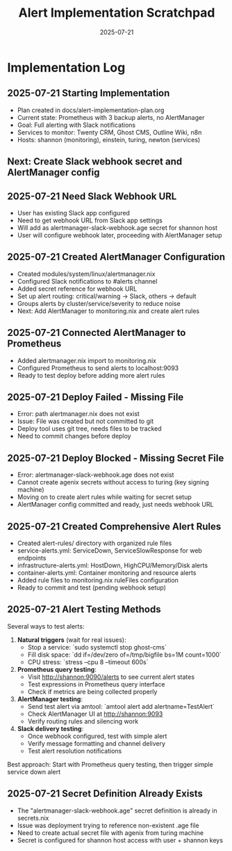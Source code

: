 #+TITLE: Alert Implementation Scratchpad
#+DATE: 2025-07-21
#+STARTUP: overview

* Implementation Log

** 2025-07-21 Starting Implementation
- Plan created in docs/alert-implementation-plan.org
- Current state: Prometheus with 3 backup alerts, no AlertManager
- Goal: Full alerting with Slack notifications
- Services to monitor: Twenty CRM, Ghost CMS, Outline Wiki, n8n
- Hosts: shannon (monitoring), einstein, turing, newton (services)

** Next: Create Slack webhook secret and AlertManager config

** 2025-07-21 Need Slack Webhook URL
- User has existing Slack app configured
- Need to get webhook URL from Slack app settings
- Will add as alertmanager-slack-webhook.age secret for shannon host
- User will configure webhook later, proceeding with AlertManager setup

** 2025-07-21 Created AlertManager Configuration
- Created modules/system/linux/alertmanager.nix
- Configured Slack notifications to #alerts channel
- Added secret reference for webhook URL
- Set up alert routing: critical/warning → Slack, others → default
- Groups alerts by cluster/service/severity to reduce noise
- Next: Add AlertManager to monitoring.nix and create alert rules

** 2025-07-21 Connected AlertManager to Prometheus
- Added alertmanager.nix import to monitoring.nix
- Configured Prometheus to send alerts to localhost:9093
- Ready to test deploy before adding more alert rules

** 2025-07-21 Deploy Failed - Missing File
- Error: path alertmanager.nix does not exist
- Issue: File was created but not committed to git
- Deploy tool uses git tree, needs files to be tracked
- Need to commit changes before deploy

** 2025-07-21 Deploy Blocked - Missing Secret File
- Error: alertmanager-slack-webhook.age does not exist
- Cannot create agenix secrets without access to turing (key signing machine)
- Moving on to create alert rules while waiting for secret setup
- AlertManager config committed and ready, just needs webhook URL

** 2025-07-21 Created Comprehensive Alert Rules
- Created alert-rules/ directory with organized rule files
- service-alerts.yml: ServiceDown, ServiceSlowResponse for web endpoints
- infrastructure-alerts.yml: HostDown, HighCPU/Memory/Disk alerts
- container-alerts.yml: Container monitoring and resource alerts
- Added rule files to monitoring.nix ruleFiles configuration
- Ready to commit and test (pending webhook setup)

** 2025-07-21 Alert Testing Methods
Several ways to test alerts:

1. **Natural triggers** (wait for real issues):
   - Stop a service: `sudo systemctl stop ghost-cms`
   - Fill disk space: `dd if=/dev/zero of=/tmp/bigfile bs=1M count=1000`
   - CPU stress: `stress --cpu 8 --timeout 600s`

2. **Prometheus query testing**:
   - Visit http://shannon:9090/alerts to see current alert states
   - Test expressions in Prometheus query interface
   - Check if metrics are being collected properly

3. **AlertManager testing**:
   - Send test alert via amtool: `amtool alert add alertname=TestAlert`
   - Check AlertManager UI at http://shannon:9093
   - Verify routing rules and silencing work

4. **Slack delivery testing**:
   - Once webhook configured, test with simple alert
   - Verify message formatting and channel delivery
   - Test alert resolution notifications

Best approach: Start with Prometheus query testing, then trigger simple service down alert

** 2025-07-21 Secret Definition Already Exists
- The "alertmanager-slack-webhook.age" secret definition is already in secrets.nix
- Issue was deployment trying to reference non-existent .age file
- Need to create actual secret file with agenix from turing machine
- Secret is configured for shannon host access with user + shannon keys